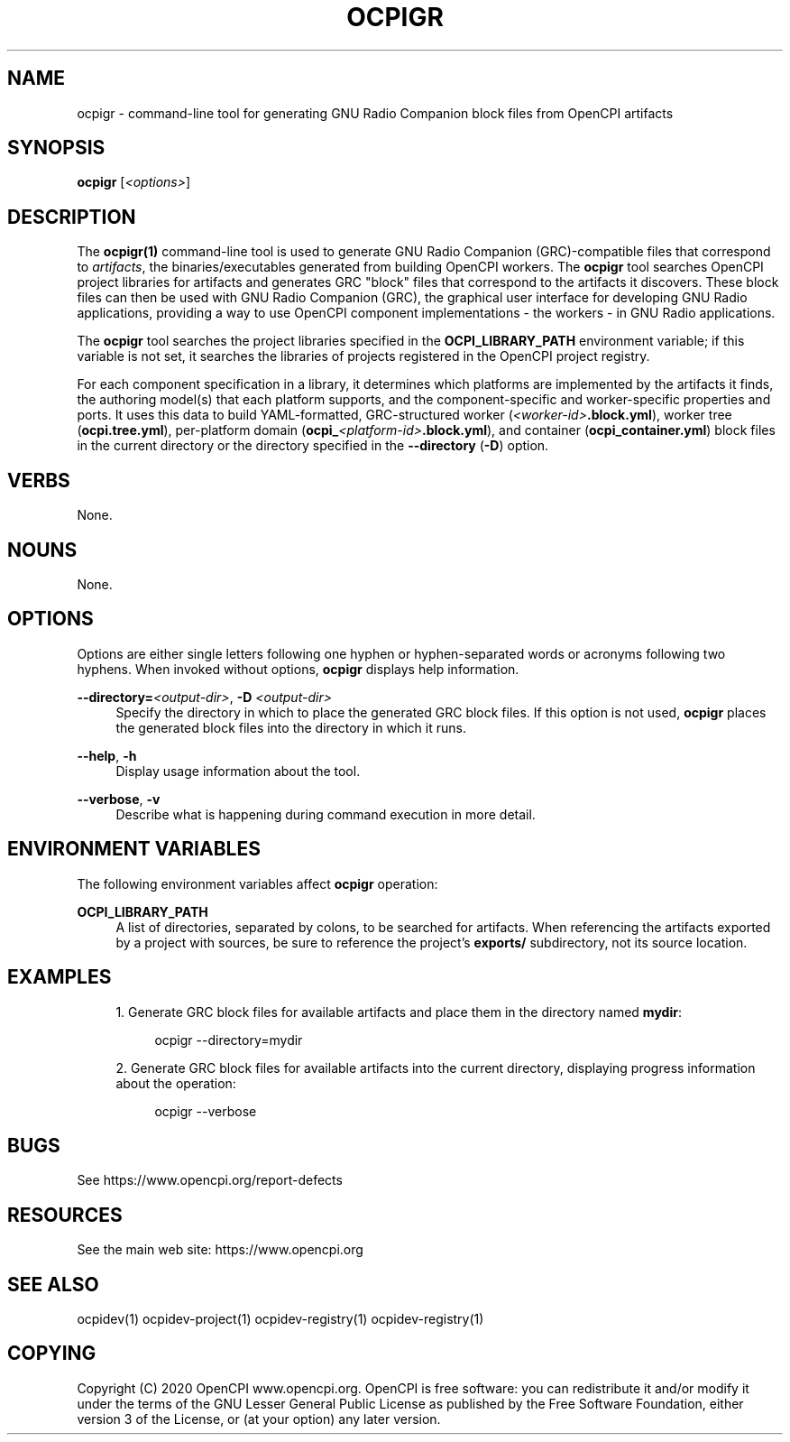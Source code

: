 .\"     Title: ocpigr
.\"    Author: [FIXME: author] [see http://www.docbook.org/tdg5/en/html/author]
.\" Generator: DocBook XSL Stylesheets vsnapshot <http://docbook.sf.net/>
.\"      Date: 09/04/2020
.\"    Manual: \ \&
.\"    Source: \ \&
.\"  Language: English
.\"
.TH "OCPIGR" "1" "09/04/2020" "\ \&" "\ \&"
.\" -----------------------------------------------------------------
.\" * Define some portability stuff
.\" -----------------------------------------------------------------
.\" ~~~~~~~~~~~~~~~~~~~~~~~~~~~~~~~~~~~~~~~~~~~~~~~~~~~~~~~~~~~~~~~~~
.\" http://bugs.debian.org/507673
.\" http://lists.gnu.org/archive/html/groff/2009-02/msg00013.html
.\" ~~~~~~~~~~~~~~~~~~~~~~~~~~~~~~~~~~~~~~~~~~~~~~~~~~~~~~~~~~~~~~~~~
.ie \n(.g .ds Aq \(aq
.el       .ds Aq '
.\" -----------------------------------------------------------------
.\" * set default formatting
.\" -----------------------------------------------------------------
.\" disable hyphenation
.nh
.\" disable justification (adjust text to left margin only)
.ad l
.\" -----------------------------------------------------------------
.\" * MAIN CONTENT STARTS HERE *
.\" -----------------------------------------------------------------
.SH "NAME"
ocpigr \- command\-line tool for generating GNU Radio Companion block files from OpenCPI artifacts
.SH "SYNOPSIS"
.sp
\fBocpigr\fR [\fI<options>\fR]
.SH "DESCRIPTION"
.sp
The \fBocpigr(1)\fR command\-line tool is used to generate GNU Radio Companion (GRC)\-compatible files that correspond to \fIartifacts\fR, the binaries/executables generated from building OpenCPI workers\&. The \fBocpigr\fR tool searches OpenCPI project libraries for artifacts and generates GRC "block" files that correspond to the artifacts it discovers\&. These block files can then be used with GNU Radio Companion (GRC), the graphical user interface for developing GNU Radio applications, providing a way to use OpenCPI component implementations \- the workers \- in GNU Radio applications\&.
.sp
The \fBocpigr\fR tool searches the project libraries specified in the \fBOCPI_LIBRARY_PATH\fR environment variable; if this variable is not set, it searches the libraries of projects registered in the OpenCPI project registry\&.
.sp
For each component specification in a library, it determines which platforms are implemented by the artifacts it finds, the authoring model(s) that each platform supports, and the component\-specific and worker\-specific properties and ports\&. It uses this data to build YAML\-formatted, GRC\-structured worker (\fI<worker\-id>\fR\fB\&.block\&.yml\fR), worker tree (\fBocpi\&.tree\&.yml\fR), per\-platform domain (\fBocpi_\fR\fI<platform\-id>\fR\fB\&.block\&.yml\fR), and container (\fBocpi_container\&.yml\fR) block files in the current directory or the directory specified in the \fB\-\-directory\fR (\fB\-D\fR) option\&.
.SH "VERBS"
.sp
None\&.
.SH "NOUNS"
.sp
None\&.
.SH "OPTIONS"
.sp
Options are either single letters following one hyphen or hyphen\-separated words or acronyms following two hyphens\&. When invoked without options, \fBocpigr\fR displays help information\&.
.PP
\fB\-\-directory=\fR\fI<output\-dir>\fR, \fB\-D\fR \fI<output\-dir>\fR
.RS 4
Specify the directory in which to place the generated GRC block files\&. If this option is not used,
\fBocpigr\fR
places the generated block files into the directory in which it runs\&.
.RE
.PP
\fB\-\-help\fR, \fB\-h\fR
.RS 4
Display usage information about the tool\&.
.RE
.PP
\fB\-\-verbose\fR, \fB\-v\fR
.RS 4
Describe what is happening during command execution in more detail\&.
.RE
.SH "ENVIRONMENT VARIABLES"
.sp
The following environment variables affect \fBocpigr\fR operation:
.PP
\fBOCPI_LIBRARY_PATH\fR
.RS 4
A list of directories, separated by colons, to be searched for artifacts\&. When referencing the artifacts exported by a project with sources, be sure to reference the project\(cqs
\fBexports/\fR
subdirectory, not its source location\&.
.RE
.SH "EXAMPLES"
.sp
.RS 4
.ie n \{\
\h'-04' 1.\h'+01'\c
.\}
.el \{\
.sp -1
.IP "  1." 4.2
.\}
Generate GRC block files for available artifacts and place them in the directory named
\fBmydir\fR:
.sp
.if n \{\
.RS 4
.\}
.nf
ocpigr \-\-directory=mydir
.fi
.if n \{\
.RE
.\}
.RE
.sp
.RS 4
.ie n \{\
\h'-04' 2.\h'+01'\c
.\}
.el \{\
.sp -1
.IP "  2." 4.2
.\}
Generate GRC block files for available artifacts into the current directory, displaying progress information about the operation:
.sp
.if n \{\
.RS 4
.\}
.nf
ocpigr \-\-verbose
.fi
.if n \{\
.RE
.\}
.RE
.SH "BUGS"
.sp
See https://www\&.opencpi\&.org/report\-defects
.SH "RESOURCES"
.sp
See the main web site: https://www\&.opencpi\&.org
.SH "SEE ALSO"
.sp
ocpidev(1) ocpidev\-project(1) ocpidev\-registry(1) ocpidev\-registry(1)
.SH "COPYING"
.sp
Copyright (C) 2020 OpenCPI www\&.opencpi\&.org\&. OpenCPI is free software: you can redistribute it and/or modify it under the terms of the GNU Lesser General Public License as published by the Free Software Foundation, either version 3 of the License, or (at your option) any later version\&.

